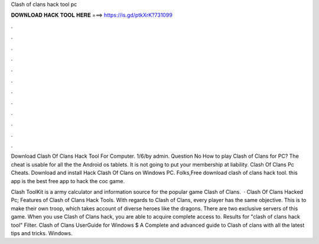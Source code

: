 Clash of clans hack tool pc



𝐃𝐎𝐖𝐍𝐋𝐎𝐀𝐃 𝐇𝐀𝐂𝐊 𝐓𝐎𝐎𝐋 𝐇𝐄𝐑𝐄 ===> https://is.gd/ptkXrK?731099



.



.



.



.



.



.



.



.



.



.



.



.

Download Clash Of Clans Hack Tool For Computer. 1/6/by admin. Question No How to play Clash of Clans for PC? The cheat is usable for all the the Android os tablets. It is not going to put your membership at liability. Clash Of Clans Pc Cheats. Download and install Hack Clash Of Clans on Windows PC. Folks,Free download clash of clans hack tool. this app is the best free app to hack the coc game.

Clash ToolKit is a army calculator and information source for the popular game Clash of Clans.  · Clash Of Clans Hacked Pc; Features of Clash of Clans Hack Tools. With regards to Clash of Clans, every player has the same objective. This is to make their own troop, which takes account of diverse heroes like the dragons. There are two exclusive servers of this game. When you use Clash of Clans hack, you are able to acquire complete access to. Results for "clash of clans hack tool" Filter. Clash of Clans UserGuide for Windows $ A Complete and advanced guide to Clash of clans with all the latest tips and tricks. Windows.
